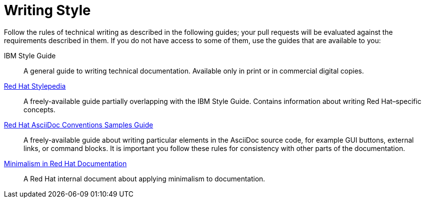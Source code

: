 
[#writing-new-content]
= Writing Style

Follow the rules of technical writing as described in the following guides; your pull requests will be evaluated against the requirements described in them.
If you do not have access to some of them, use the guides that are available to you:

IBM Style Guide:: A general guide to writing technical documentation. Available only in print or in commercial digital copies.

link:http://stylepedia.net[Red Hat Stylepedia]:: A freely-available guide partially overlapping with the IBM Style Guide. Contains information about writing Red Hat–specific concepts.

link:https://redhat-documentation.github.io/asciidoc-markup-conventions/[Red Hat AsciiDoc Conventions Samples Guide]:: A freely-available guide about writing particular elements in the AsciiDoc source code, for example GUI buttons, external links, or command blocks. It is important you follow these rules for consistency with other parts of the documentation.

link:https://mojo.redhat.com/groups/minimalism-quality-initiative[Minimalism in Red Hat Documentation]:: A Red Hat internal document about applying minimalism to documentation.


